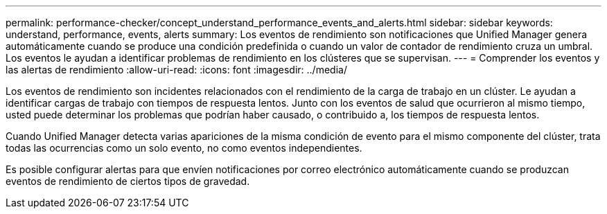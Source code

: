 ---
permalink: performance-checker/concept_understand_performance_events_and_alerts.html 
sidebar: sidebar 
keywords: understand, performance, events, alerts 
summary: Los eventos de rendimiento son notificaciones que Unified Manager genera automáticamente cuando se produce una condición predefinida o cuando un valor de contador de rendimiento cruza un umbral. Los eventos le ayudan a identificar problemas de rendimiento en los clústeres que se supervisan. 
---
= Comprender los eventos y las alertas de rendimiento
:allow-uri-read: 
:icons: font
:imagesdir: ../media/


[role="lead"]
Los eventos de rendimiento son incidentes relacionados con el rendimiento de la carga de trabajo en un clúster. Le ayudan a identificar cargas de trabajo con tiempos de respuesta lentos. Junto con los eventos de salud que ocurrieron al mismo tiempo, usted puede determinar los problemas que podrían haber causado, o contribuido a, los tiempos de respuesta lentos.

Cuando Unified Manager detecta varias apariciones de la misma condición de evento para el mismo componente del clúster, trata todas las ocurrencias como un solo evento, no como eventos independientes.

Es posible configurar alertas para que envíen notificaciones por correo electrónico automáticamente cuando se produzcan eventos de rendimiento de ciertos tipos de gravedad.
